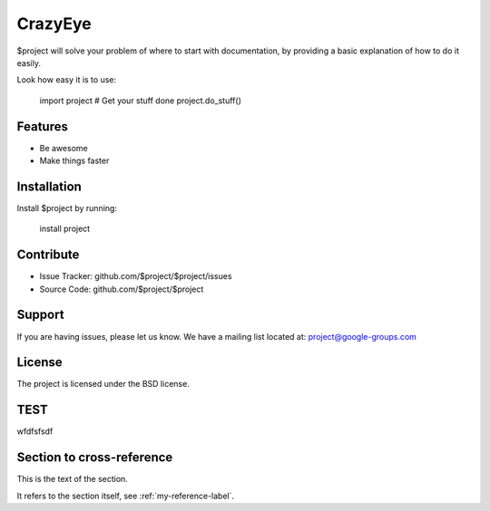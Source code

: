 CrazyEye
========

$project will solve your problem of where to start with documentation,
by providing a basic explanation of how to do it easily.

Look how easy it is to use:

    import project
    # Get your stuff done
    project.do_stuff()


Features
--------

- Be awesome
- Make things faster

Installation
------------

Install $project by running:

    install project


Contribute
----------

- Issue Tracker: github.com/$project/$project/issues
- Source Code: github.com/$project/$project




Support
-------

If you are having issues, please let us know.
We have a mailing list located at: project@google-groups.com

License
-------

The project is licensed under the BSD license.

TEST
----
wfdfsfsdf

.. _my-reference-label:

Section to cross-reference
--------------------------

This is the text of the section.

It refers to the section itself, see :ref:`my-reference-label`.